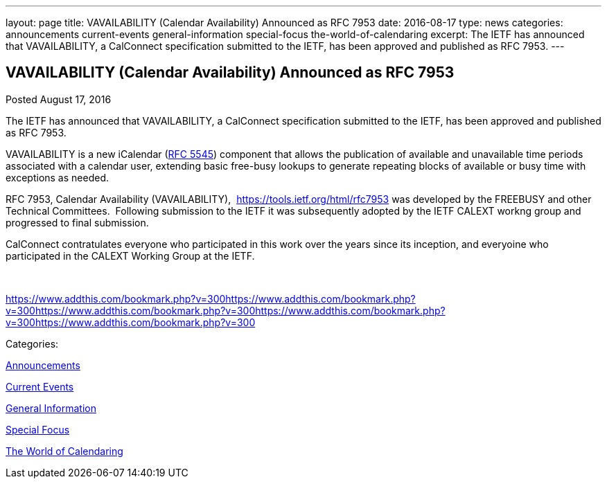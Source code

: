 ---
layout: page
title: VAVAILABILITY (Calendar Availability) Announced as RFC 7953
date: 2016-08-17
type: news
categories: announcements current-events general-information special-focus the-world-of-calendaring
excerpt: The IETF has announced that VAVAILABILITY, a CalConnect specification submitted to the IETF, has been approved and published as RFC 7953.
---

== VAVAILABILITY (Calendar Availability) Announced as RFC 7953

[[node-408]]
Posted August 17, 2016 

The IETF has announced that VAVAILABILITY, a CalConnect specification submitted to the IETF, has been approved and published as RFC 7953.

VAVAILABILITY is a new iCalendar (https://tools.ietf.org/html/rfc5545[RFC 5545]) component that allows the publication of available and unavailable time periods associated with a calendar user, extending basic free-busy lookups to generate repeating blocks of available or busy time with exceptions as needed.

RFC 7953, Calendar Availability (VAVAILABILITY),&nbsp; https://tools.ietf.org/html/rfc7953 was developed by the FREEBUSY and other Technical Committees.&nbsp; Following submission to the IETF it was subsequently adopted by the IETF CALEXT workng group and progressed to final submission.&nbsp;

CalConnect contratulates everyone who participated in this work over the years since its inception, and everyoine who participated in the CALEXT Working Group at the IETF.

&nbsp;

https://www.addthis.com/bookmark.php?v=300https://www.addthis.com/bookmark.php?v=300https://www.addthis.com/bookmark.php?v=300https://www.addthis.com/bookmark.php?v=300https://www.addthis.com/bookmark.php?v=300

Categories:&nbsp;

link:/news/announcements[Announcements]

link:/news/current-events[Current Events]

link:/news/general-information[General Information]

link:/news/special-focus[Special Focus]

link:/news/the-world-of-calendaring[The World of Calendaring]

